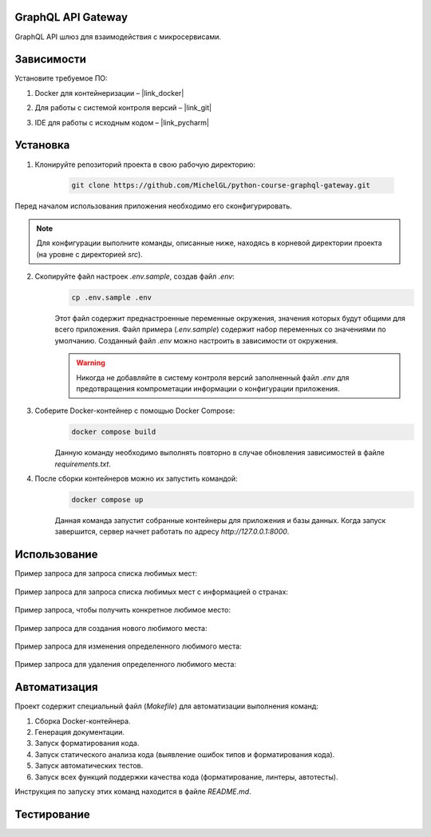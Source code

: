 GraphQL API Gateway
===================

GraphQL API шлюз для взаимодействия с микросервисами.

Зависимости
===========

Установите требуемое ПО:

1. Docker для контейнеризации – |link_docker|

.. |link_docker| raw:: html

   <a href="https://www.docker.com" target="_blank">Docker Desktop</a>

2. Для работы с системой контроля версий – |link_git|

.. |link_git| raw:: html

   <a href="https://github.com/git-guides/install-git" target="_blank">Git</a>

3. IDE для работы с исходным кодом – |link_pycharm|

.. |link_pycharm| raw:: html

    <a href="https://www.jetbrains.com/ru-ru/pycharm/download" target="_blank">PyCharm</a>


Установка
=========

1. Клонируйте репозиторий проекта в свою рабочую директорию:

    .. code-block:: console

        git clone https://github.com/MichelGL/python-course-graphql-gateway.git

Перед началом использования приложения необходимо его сконфигурировать.

.. note::

    Для конфигурации выполните команды, описанные ниже, находясь в корневой директории проекта (на уровне с директорией `src`).

2. Скопируйте файл настроек `.env.sample`, создав файл `.env`:
    .. code-block:: console

        cp .env.sample .env

    Этот файл содержит преднастроенные переменные окружения, значения которых будут общими для всего приложения.
    Файл примера (`.env.sample`) содержит набор переменных со значениями по умолчанию.
    Созданный файл `.env` можно настроить в зависимости от окружения.

    .. warning::

        Никогда не добавляйте в систему контроля версий заполненный файл `.env` для предотвращения компрометации информации о конфигурации приложения.

3. Соберите Docker-контейнер с помощью Docker Compose:
    .. code-block:: console

        docker compose build

    Данную команду необходимо выполнять повторно в случае обновления зависимостей в файле `requirements.txt`.

4. После сборки контейнеров можно их запустить командой:
    .. code-block:: console

        docker compose up

    Данная команда запустит собранные контейнеры для приложения и базы данных.
    Когда запуск завершится, сервер начнет работать по адресу `http://127.0.0.1:8000`.


Использование
=============

Пример запроса для запроса списка любимых мест:

    .. code-block::graphql
        query {
          places {
            latitude
            longitude
            description
            city
            locality
          }
        }
Пример запроса для запроса списка любимых мест с информацией о странах:

    .. code-block::graphql
        query {
          places {
            latitude
            longitude
            description
            city
            locality
            country {
              name
              capital
              alpha2code
              alpha3code
              capital
              region
              subregion
              population
              latitude
              longitude
              demonym
              area
              numericCode
              flag
              currencies
              languages
            }
          }
        }
Пример запроса, чтобы получить конкретное любимое место:

    .. code-block::graphql
        {
          place(placeId:1) {
            id
            latitude
            longitude
            description
            city
            locality
          }
        }
Пример запроса для создания нового любимого места:

    .. code-block::graphql
        mutation {
          createPlace (
            latitude: 25.20485,
            longitude: 55.27078,
            description: "Nice food."
          ) {
            place {
              id
              latitude
              longitude
              description
              city
              locality
            }
            result
          }
        }
Пример запроса для изменения определенного любимого места:

    .. code-block::graphql
        mutation {
          updatePlace (
            placeId: 1,
            latitude: 25.20485,
            longitude: 55.27078,
            description: "updated"
          ) {
            result
          }
        }
Пример запроса для удаления определенного любимого места:

    .. code-block::graphql
        mutation {
          deletePlace(placeId: 1) {
            result
          }
        }


Автоматизация
=============

Проект содержит специальный файл (`Makefile`) для автоматизации выполнения команд:

1. Сборка Docker-контейнера.
2. Генерация документации.
3. Запуск форматирования кода.
4. Запуск статического анализа кода (выявление ошибок типов и форматирования кода).
5. Запуск автоматических тестов.
6. Запуск всех функций поддержки качества кода (форматирование, линтеры, автотесты).

Инструкция по запуску этих команд находится в файле `README.md`.


Тестирование
============


